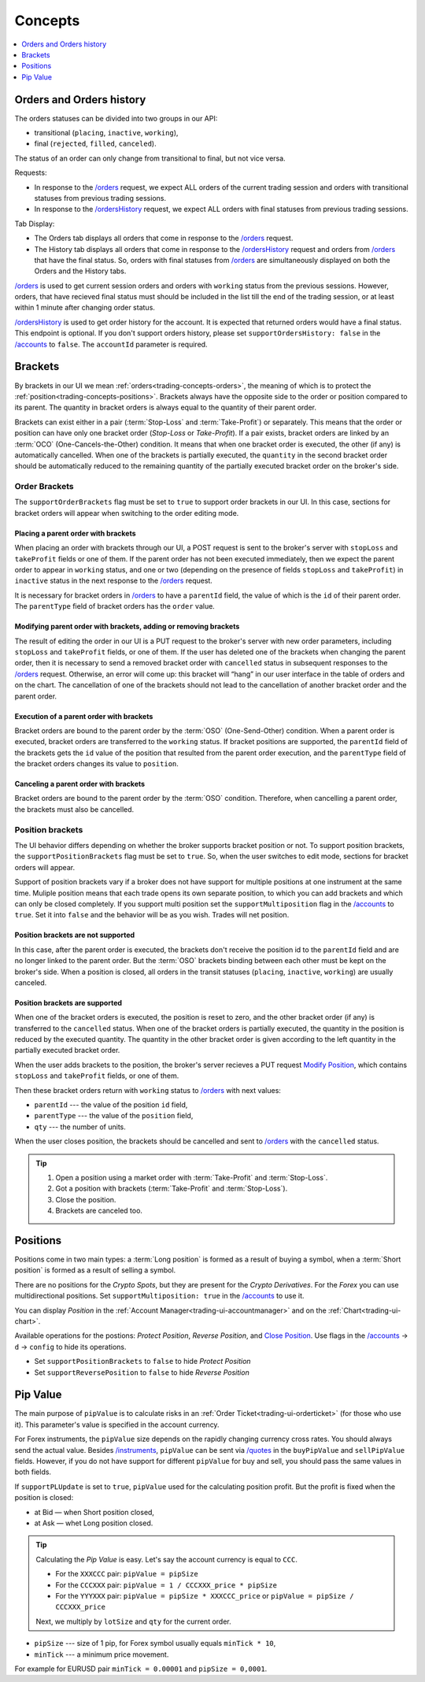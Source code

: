 .. links
.. _`/accounts`: https://www.tradingview.com/rest-api-spec/#operation/getAccounts
.. _`/instruments`: https://www.tradingview.com/rest-api-spec/#operation/getInstruments
.. _`/orders`: https://www.tradingview.com/rest-api-spec/#operation/getOrders
.. _`/ordersHistory`: https://www.tradingview.com/rest-api-spec/#operation/getOrdersHistory
.. _`/quotes`: https://www.tradingview.com/rest-api-spec/#operation/getQuotes
.. _`Modify Position`: https://www.tradingview.com/rest-api-spec/#operation/modifyPosition
.. _`Close Position`: https://www.tradingview.com/rest-api-spec/#operation/closePosition

Concepts
--------

.. contents:: :local:
   :depth: 1

.. _trading-concepts-orders:

Orders and Orders history
.........................

The orders statuses can be divided into two groups in our API:

* transitional (``placing``, ``inactive``, ``working``),
* final (``rejected``, ``filled``, ``canceled``).

The status of an order can only change from transitional to final, but not vice versa.

Requests:

* In response to the `/orders`_ request, we expect ALL orders of the current trading session and orders with
  transitional statuses from previous trading sessions.
* In response to the `/ordersHistory`_ request, we expect ALL orders with final statuses from previous trading
  sessions.

Tab Display:

* The Orders tab displays all orders that come in response to the `/orders`_ request.
* The History tab displays all orders that come in response to the `/ordersHistory`_ request and orders from
  `/orders`_ that have the final status. So, orders with final statuses from `/orders`_ are simultaneously displayed
  on both the Orders and the History tabs.

`/orders`_ is used to get current session orders and orders with ``working`` status from the previous sessions. However,
orders, that have recieved final status must should be included in the list till the end of the trading session, or at 
least within 1 minute after changing order status.

`/ordersHistory`_ is used to get order history for the account. It is expected that returned orders would have a final
status. This endpoint is optional. If you don\'t support orders history, please set ``supportOrdersHistory: false`` in 
the `/accounts`_ to ``false``. The ``accountId`` parameter is required.

.. _trading-concepts-brackets:

Brackets
........

By brackets in our UI we mean :ref:`orders<trading-concepts-orders>`, the meaning of which is to protect the
:ref:`position<trading-concepts-positions>`. Brackets always have the opposite side to the order or position compared
to its parent. The quantity in bracket orders is always equal to the quantity of their parent order.

Brackets can exist either in a pair (:term:`Stop-Loss` and :term:`Take-Profit`) or separately. This means that the
order or position can have only one bracket order (*Stop-Loss* or *Take-Profit*). If a pair exists, bracket orders are
linked by an :term:`OCO` (One-Cancels-the-Other) condition. It means that when one bracket order is executed, the other
(if any) is automatically cancelled. When one of the brackets is partially executed, the ``quantity`` in the second 
bracket order should be automatically reduced to the remaining quantity of the partially executed bracket order on the 
broker\'s side.

Order Brackets
~~~~~~~~~~~~~~

The ``supportOrderBrackets`` flag must be set to ``true`` to support order brackets in our UI. In this case, sections
for bracket orders will appear when switching to the order editing mode.

Placing a parent order with brackets
''''''''''''''''''''''''''''''''''''

When placing an order with brackets through our UI, a POST request is sent to the broker\'s server with ``stopLoss`` and
``takeProfit`` fields or one of them. If the parent order has not been executed immediately, then we expect the parent
order to appear in ``working`` status, and one or two (depending on the presence of fields ``stopLoss`` and 
``takeProfit``) in ``inactive`` status in the next response to the `/orders`_ request. 

It is necessary for bracket orders in `/orders`_ to have a ``parentId`` field, the value of which is the ``id`` of their
parent order. The ``parentType`` field of bracket orders has the ``order`` value.

Modifying parent order with brackets, adding or removing brackets
'''''''''''''''''''''''''''''''''''''''''''''''''''''''''''''''''

The result of editing the order in our UI is a PUT request to the broker\'s server with new order parameters, including
``stopLoss`` and ``takeProfit`` fields, or one of them. If the user has deleted one of the brackets when changing the
parent order, then it is necessary to send a removed bracket order with ``cancelled`` status in subsequent responses to
the `/orders`_ request. Otherwise, an error will come up: this bracket will “hang” in our user interface in the table
of orders and on the chart. The cancellation of one of the brackets should not lead to the cancellation of another
bracket order and the parent order.

Execution of a parent order with brackets
'''''''''''''''''''''''''''''''''''''''''

Bracket orders are bound to the parent order by the :term:`OSO` (One-Send-Other) condition. When a parent order is
executed, bracket orders are transferred to the ``working`` status. If bracket positions are supported, the ``parentId``
field of the brackets gets the ``id`` value of the position that resulted from the parent order execution, and the
``parentType`` field of the bracket orders changes its value to ``position``.

Canceling a parent order with brackets
''''''''''''''''''''''''''''''''''''''

Bracket orders are bound to the parent order by the :term:`OSO` condition. Therefore, when cancelling a parent order,
the brackets must also be cancelled.

Position brackets
~~~~~~~~~~~~~~~~~

The UI behavior differs depending on whether the broker supports bracket position or not. To support position brackets,
the ``supportPositionBrackets`` flag must be set to ``true``. So, when the user switches to edit mode, sections for
bracket orders will appear.

Support of position brackets vary if a broker does not have support for multiple positions at one instrument at the
same time. Muliple position means that each trade opens its own separate position, to which you can add brackets and 
which can only be closed completely. If you support multi position set the ``supportMultiposition`` flag in the
`/accounts`_ to ``true``. Set it into ``false`` and the behavior will be as you wish. Trades will net position.

Position brackets are not supported
'''''''''''''''''''''''''''''''''''

In this case, after the parent order is executed, the brackets don\'t receive the position id to the ``parentId`` field
and are no longer linked to the parent order. But the :term:`OSO` brackets binding between each other must be kept on
the broker\'s side. When a position is closed, all orders in the transit statuses (``placing``, ``inactive``,
``working``) are usually canceled.

Position brackets are supported
'''''''''''''''''''''''''''''''

When one of the bracket orders is executed, the position is reset to zero, and the other bracket order (if any) is
transferred to the ``cancelled`` status. When one of the bracket orders is partially executed, the quantity in the
position is reduced by the executed quantity. The quantity in the other bracket order is given according to the left
quantity in the partially executed bracket order.

When the user adds brackets to the position, the broker\'s server recieves a PUT request `Modify Position`_, which
contains ``stopLoss`` and ``takeProfit`` fields, or one of them.

Then these bracket orders return with ``working`` status to `/orders`_ with next values:

* ``parentId`` --- the value of the position ``id`` field,
* ``parentType`` --- the value of the ``position`` field,
* ``qty`` --- the number of units.

When the user closes position, the brackets should be cancelled and sent to `/orders`_ with the ``cancelled`` status.

.. tip::

  #. Open a position using a market order with :term:`Take-Profit` and :term:`Stop-Loss`.
  #. Got a position with brackets (:term:`Take-Profit` and :term:`Stop-Loss`).
  #. Close the position.
  #. Brackets are canceled too.

.. _trading-concepts-positions:

Positions
..........

Positions come in two main types: a :term:`Long position` is formed as a result of buying a symbol, when a 
:term:`Short position` is formed as a result of selling a symbol.

There are no positions for the *Crypto Spots*, but they are present for the *Crypto Derivatives*.
For the *Forex* you can use multidirectional positions. Set ``supportMultiposition: true`` in the `/accounts`_ to use 
it.

You can display *Position* in the :ref:`Account Manager<trading-ui-accountmanager>` and on the 
:ref:`Chart<trading-ui-chart>`.

Available operations for the postions: *Protect Position*, *Reverse Position*, and `Close Position`_. Use flags in
the `/accounts`_ → ``d`` → ``config`` to hide its operations.

* Set ``supportPositionBrackets`` to ``false`` to hide *Protect Position*
* Set ``supportReversePosition`` to ``false`` to hide *Reverse Position*

.. _trading-concepts-pipvalue:

Pip Value
.........

The main purpose of ``pipValue`` is to calculate risks in an :ref:`Order Ticket<trading-ui-orderticket>` (for 
those who use it). This parameter\'s value is specified in the account currency.

For Forex instruments, the ``pipValue`` size depends on the rapidly changing currency cross rates. You should always 
send the actual value. Besides `/instruments`_, ``pipValue`` can be sent via `/quotes`_ in the ``buyPipValue`` and 
``sellPipValue`` fields. However, if you do not have support for different ``pipValue`` for buy and sell, you should 
pass the same values in both fields.

If ``supportPLUpdate`` is set to ``true``, ``pipValue`` used for the calculating position profit. But the profit is 
fixed when the position is closed:

* at Bid — when Short position closed,
* at Ask — whet Long position closed.

.. tip::

   Calculating the *Pip Value* is easy. Let's say the account currency is equal to ``CCC``.

   * For the ``XXXCCC`` pair: ``pipValue = pipSize``
   * For the ``CCCXXX`` pair: ``pipValue = 1 / CCCXXX_price * pipSize``
   * For the ``YYYXXX`` pair: ``pipValue = pipSize * XXXCCC_price`` or ``pipValue = pipSize / CCCXXX_price``

   Next, we multiply by ``lotSize`` and ``qty`` for the current order.

* ``pipSize`` --- size of 1 pip, for Forex symbol usually equals ``minTick * 10``,
* ``minTick`` --- a minimum price movement.

For example for EURUSD pair ``minTick = 0.00001`` and ``pipSize = 0,0001``.
